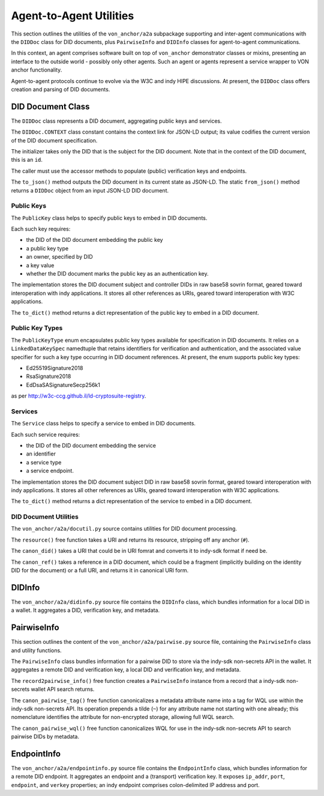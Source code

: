 ******************************
Agent-to-Agent Utilities
******************************

This section outlines the utilities of the ``von_anchor/a2a`` subpackage supporting and inter-agent communications with the ``DIDDoc`` class for DID documents, plus ``PairwiseInfo`` and ``DIDInfo`` classes for agent-to-agent communications.

In this context, an agent comprises software built on top of ``von_anchor`` demonstrator classes or mixins, presenting an interface to the outside world - possibly only other agents. Such an agent or agents represent a service wrapper to VON anchor functionality.

Agent-to-agent protocols continue to evolve via the W3C and indy HIPE discussions. At present, the ``DIDDoc`` class offers creation and parsing of DID documents.

DID Document Class
###################################

The ``DIDDoc`` class represents a DID document, aggregating public keys and services.

The ``DIDDoc.CONTEXT`` class constant contains the context link for JSON-LD output; its value codifies the current version of the DID document specification.

The initializer takes only the DID that is the subject for the DID document. Note that in the context of the DID document, this is an ``id``.

The caller must use the accessor methods to populate (public) verification keys and endpoints.

The ``to_json()`` method outputs the DID document in its current state as JSON-LD. The static ``from_json()`` method returns a ``DIDDoc`` object from an input JSON-LD DID document.

Public Keys
+++++++++++++++++++++++++++++++++++

The ``PublicKey`` class helps to specify public keys to embed in DID documents.

Each such key requires:

* the DID of the DID document embedding the public key
* a public key type
* an owner, specified by DID
* a key value
* whether the DID document marks the public key as an authentication key.

The implementation stores the DID document subject and controller DIDs in raw base58 sovrin format, geared toward
interoperation with indy applications. It stores all other references as URIs, geared toward interoperation
with W3C applications.

The ``to_dict()`` method returns a dict representation of the public key to embed in a DID document.

Public Key Types
+++++++++++++++++++++++++++++++++++

The ``PublicKeyType`` enum encapsulates public key types available for specification in DID documents. It relies on a ``LinkedDataKeySpec`` namedtuple that retains identifiers for verification and authentication, and the associated value specifier for such a key type occurring in DID document references. At present, the enum supports public key types:

* Ed25519Signature2018
* RsaSignature2018
* EdDsaSASignatureSecp256k1

as per http://w3c-ccg.github.il/ld-cryptosuite-registry.

Services
+++++++++++++++++++++++++++++++++++

The ``Service`` class helps to specify a service to embed in DID documents.

Each such service requires:

* the DID of the DID document embedding the service
* an identifier
* a service type
* a service endpoint.

The implementation stores the DID document subject DID in raw base58 sovrin format, geared toward
interoperation with indy applications. It stores all other references as URIs, geared toward interoperation
with W3C applications.

The ``to_dict()`` method returns a dict representation of the service to embed in a DID document.

DID Document Utilities
+++++++++++++++++++++++++++++++++++

The ``von_anchor/a2a/docutil.py`` source contains utilities for DID document processing.

The ``resource()`` free function takes a URI and returns its resource, stripping off any anchor (``#``).

The ``canon_did()`` takes a URI that could be in URI fomrat and converts it to indy-sdk format if need be.

The ``canon_ref()`` takes a reference in a DID document, which could be a fragment (implicitly building on the identity DID for the document) or a full URI, and returns it in canonical URI form.

.. _did-info:

DIDInfo
###################################

The ``von_anchor/a2a/didinfo.py`` source file contains the ``DIDInfo`` class, which bundles information for a local DID in a wallet. It aggregates a DID, verification key, and metadata.

.. _pairwise-info:

PairwiseInfo
###################################

This section outlines the content of the ``von_anchor/a2a/pairwise.py`` source file, containing the ``PairwiseInfo`` class and utility functions.

The ``PairwiseInfo`` class bundles information for a pairwise DID to store via the indy-sdk non-secrets API in the wallet. It aggregates a remote DID and verification key, a local DID and verification key, and metadata.

The ``record2pairwise_info()`` free function creates a ``PairwiseInfo`` instance from a record that a indy-sdk non-secrets wallet API search returns.

The ``canon_pairwise_tag()`` free function canonicalizes a metadata attribute name into a tag for WQL use within the indy-sdk non-secrets API. Its operation prepends a tilde (``~``) for any attribute name not starting with one already; this nomenclature identifies the attribute for non-encrypted storage, allowing full WQL search.

The ``canon_pairwise_wql()`` free function canonicalizes WQL for use in the indy-sdk non-secrets API to search pairwise DIDs by metadata.

.. _endpoint-info:

EndpointInfo
###################################

The ``von_anchor/a2a/endpointinfo.py`` source file contains the ``EndpointInfo`` class, which bundles information for a remote DID endpoint. It aggregates an endpoint and a (transport) verification key. It exposes ``ip_addr``, ``port``, ``endpoint``, and ``verkey`` properties; an indy endpoint comprises colon-delimited IP address and port.
